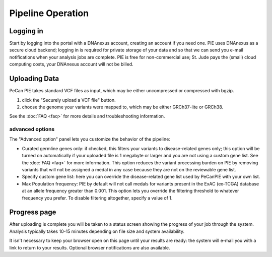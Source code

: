 Pipeline Operation
==================

Logging in
----------

Start by logging into the portal with a DNAnexus account, creating an account if you need one.  PIE uses DNAnexus as a secure cloud backend; logging in is required for private storage of your data and so that we can send you e-mail notifications when your analysis jobs are complete.  PIE is free for non-commercial use; St. Jude pays the (small) cloud computing costs, your DNAnexus account will not be billed.


Uploading Data
--------------

PeCan PIE takes standard VCF files as input, which may be either uncompressed or compressed with bgzip.

1. click the "Securely upload a VCF file" button.
2. choose the genome your variants were mapped to, which may be either GRCh37-lite or GRCh38.

See the :doc:`FAQ <faq>` for more details and troubleshooting information.

advanced options
~~~~~~~~~~~~~~~~
The "Advanced option" panel lets you customize the behavior of the pipeline:

* Curated germline genes only: if checked, this filters your variants to disease-related genes only; this option will be turned on automatically if your uploaded file is 1 megabyte or larger and you are not using a custom gene list.  See the :doc:`FAQ <faq>` for more information.  This option reduces the variant processing burden on PIE by removing variants that will not be assigned a medal in any case because they are not on the reviewable gene list.

* Specify custom gene list: here you can override the disease-related gene list used by PeCanPIE with your own list.
  
* Max Population frequency: PIE by default will not call medals for variants present in the ExAC (ex-TCGA) database at an allele frequency greater than 0.001.  This option lets you override the filtering threshold to whatever frequency you prefer.  To disable filtering altogether, specify a value of 1.

.. TO DO: link to gene list
.. TO DO: improve custom gene list: APPEND rather than replace 
   

Progress page
--------------------

After uploading is complete you will be taken to a status screen showing
the progress of your job through the system.  Analysis typically
takes 10-15 minutes depending on file size and system availability.

It isn't necessary to keep your browser open on this page until your
results are ready: the system will e-mail you with a link to return
to your results.  Optional browser notifications are also available.

.. TO DO: screenshots!
  
